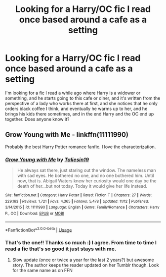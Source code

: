 #+TITLE: Looking for a Harry/OC fic I read once based around a cafe as a setting

* Looking for a Harry/OC fic I read once based around a cafe as a setting
:PROPERTIES:
:Author: ella-asdfghjkl
:Score: 8
:DateUnix: 1574821153.0
:DateShort: 2019-Nov-27
:FlairText: What's That Fic?
:END:
I'm looking for a fic I read a while ago where Harry is a widower or something, and he starts going to this cafe or diner, and it's written from the perspective of a lady who works there at first, and she notices that he only orders black coffee I think, and eventually he warms up to her, and he brings his kids there sometimes, and in the end Harry and the OC end up together. Does anyone know it?


** Grow Young with Me - linkffn(11111990)

Probably the best Harry Potter romance fanfic. I love the characterization.
:PROPERTIES:
:Author: AYO_nonymous
:Score: 7
:DateUnix: 1574821897.0
:DateShort: 2019-Nov-27
:END:

*** [[https://www.fanfiction.net/s/11111990/1/][*/Grow Young with Me/*]] by [[https://www.fanfiction.net/u/997444/Taliesin19][/Taliesin19/]]

#+begin_quote
  He always sat there, just staring out the window. The nameless man with sad eyes. He bothered no one, and no one bothered him. Until now, that is. Abigail Waters knew her curiosity would one day be the death of her...but not today. Today it would give her life instead.
#+end_quote

^{/Site/:} ^{fanfiction.net} ^{*|*} ^{/Category/:} ^{Harry} ^{Potter} ^{*|*} ^{/Rated/:} ^{Fiction} ^{T} ^{*|*} ^{/Chapters/:} ^{27} ^{*|*} ^{/Words/:} ^{229,163} ^{*|*} ^{/Reviews/:} ^{1,721} ^{*|*} ^{/Favs/:} ^{4,365} ^{*|*} ^{/Follows/:} ^{5,478} ^{*|*} ^{/Updated/:} ^{11/12} ^{*|*} ^{/Published/:} ^{3/14/2015} ^{*|*} ^{/id/:} ^{11111990} ^{*|*} ^{/Language/:} ^{English} ^{*|*} ^{/Genre/:} ^{Family/Romance} ^{*|*} ^{/Characters/:} ^{Harry} ^{P.,} ^{OC} ^{*|*} ^{/Download/:} ^{[[http://www.ff2ebook.com/old/ffn-bot/index.php?id=11111990&source=ff&filetype=epub][EPUB]]} ^{or} ^{[[http://www.ff2ebook.com/old/ffn-bot/index.php?id=11111990&source=ff&filetype=mobi][MOBI]]}

--------------

*FanfictionBot*^{2.0.0-beta} | [[https://github.com/tusing/reddit-ffn-bot/wiki/Usage][Usage]]
:PROPERTIES:
:Author: FanfictionBot
:Score: 1
:DateUnix: 1574821908.0
:DateShort: 2019-Nov-27
:END:


*** That's the one!! Thanks so much :) I agree. From time to time I read a fic that's so good it just stays with me.
:PROPERTIES:
:Author: ella-asdfghjkl
:Score: 1
:DateUnix: 1574823074.0
:DateShort: 2019-Nov-27
:END:

**** Slow update (once or twice a year for the last 2 years?) but awesome story. The author keeps the reader updated on her Tumblr though. Look for the same name as on FFN
:PROPERTIES:
:Author: MoleOfWar
:Score: 3
:DateUnix: 1574858906.0
:DateShort: 2019-Nov-27
:END:
